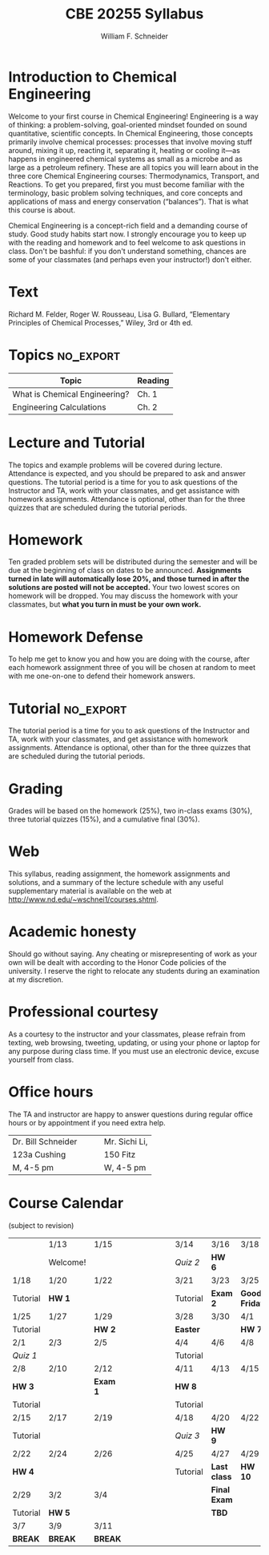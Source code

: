 #+BEGIN_OPTIONS
#+AUTHOR: William F. Schneider
#+TITLE: CBE 20255 Syllabus
#+EMAIL: wschneider@nd.edu
#+LATEX_CLASS_OPTIONS: [11pt]
#+LATEX_HEADER:\usepackage[left=1in, right=1in, top=1in, bottom=1in, nohead]{geometry}
#+LATEX_HEADER:\geometry{margin=1.0in}
#+LATEX_HEADER:\usepackage{amsmath}
#+LATEX_HEADER:\usepackage{graphicx}
#+LATEX_HEADER:\usepackage{epstopdf}
#+LATEX_HEADER:\usepackage{fancyhdr}
#+LATEX_HEADER:\usepackage{hyperref}
#+LATEX_HEADER:\usepackage[labelfont=bf]{caption}
#+LATEX_HEADER:\usepackage{setspace}
# #+LATEX_HEADER:\setlength{\headheight}{10.2pt}
# #+LATEX_HEADER:\setlength{\headsep}{20pt}
#+LATEX_HEADER:\def\dbar{{\mathchar'26\mkern-12mu d}}
#+LATEX_HEADER:\pagestyle{fancy}
#+LATEX_HEADER:\fancyhf{}
#+LATEX_HEADER:\renewcommand{\headrulewidth}{0.5pt}
#+LATEX_HEADER:\renewcommand{\footrulewidth}{0.5pt}
#+LATEX_HEADER:\lfoot{\today}
#+LATEX_HEADER:\cfoot{\copyright\ 2016 W.\ F.\ Schneider}
#+LATEX_HEADER:\rfoot{\thepage}
#+LATEX_HEADER:\title{University of Notre Dame\\Advanced Chemical Engineering Thermodynamics\\(CBE 60553)}
#+LATEX_HEADER:\author{Prof. William F.\ Schneider}
#+LATEX_HEADER:\def\dbar{{\mathchar'26\mkern-12mu d}}
#+LATEX_HEADER:\usepackage{titlesec}
#+LATEX_HEADER:\titlespacing*{\section}
#+LATEX_HEADER:{0pt}{0.6\baselineskip}{0.2\baselineskip}
#+LATEX_HEADER:\titlespacing*{\subsection}
#+LATEX_HEADER:{0pt}{0.6\baselineskip}{0.2\baselineskip}
#+LATEX_HEADER:\titlespacing*{\subsubsection}
#+LATEX_HEADER:{0pt}{0.4\baselineskip}{0.1\baselineskip}

#+OPTIONS: toc:nil
#+OPTIONS: H:3 num:3
#+OPTIONS: ':t
#+END_OPTIONS

#+BEGIN_LaTeX
\begin{center}
\textsc{\Large Introduction to Chemical Engineering (CBE 20255)}\\University of Notre Dame, Spring 2016
\end{center}
\begin{tabular*}{\textwidth}{@{\extracolsep{\fill}}l r}
\hline
Prof.\ Bill Schneider & Classroom: 356A Fitz.\\
Office: 123b Cushing & Lecture MWF 10:30-11:20\\
\email{wschneider@nd.edu}, phone 574-631-8754 & Tutorial M 3:30-4:20\\
\hline
\end{tabular*}
#+END_LaTeX

* Introduction to Chemical Engineering
Welcome to your first course in Chemical Engineering!  Engineering is a way of
thinking: a problem-solving, goal-oriented mindset founded on sound
quantitative, scientific concepts. In Chemical Engineering, those concepts
primarily involve chemical processes: processes that involve moving stuff
around, mixing it up, reacting it, separating it, heating or cooling it---as
happens in engineered chemical systems as small as a microbe and as large as a
petroleum refinery. These are all topics you will learn about in the three core
Chemical Engineering courses: Thermodynamics, Transport, and Reactions.  To get
you prepared, first you must become familiar with the terminology, basic problem
solving techniques, and core concepts and applications of mass and energy
conservation ("balances").  That is what this course is about.

Chemical Engineering is a concept-rich field and a demanding course of study.
Good study habits start now.  I strongly encourage you to keep up with the
reading and homework and to feel welcome to ask questions in class.  Don't be
bashful: if you don't understand something, chances are some of your classmates
(and perhaps even your instructor!) don't either.

* Text
Richard M. Felder, Roger W. Rousseau, Lisa G. Bullard, "Elementary Principles of Chemical Processes," Wiley, 3rd or 4th ed.


* Topics :no_export:
| Topic                         | Reading |
|-------------------------------+---------|
| What is Chemical Engineering? | Ch. 1   |
| Engineering Calculations      | Ch. 2   |

* Lecture and Tutorial
The topics and example problems will be covered during lecture.  Attendance is
expected, and you should be prepared to ask and answer questions.  The tutorial
period is a time for you to ask questions of the Instructor and TA, work with
your classmates, and get assistance with homework assignments. Attendance is
optional, other than for the three quizzes that are scheduled during the
tutorial periods.

* Homework
Ten graded problem sets will be distributed during the semester and will be due at the beginning of class on dates to be announced.  *Assignments turned in late will automatically lose 20%, and those turned in after the solutions are posted will not be accepted.*  Your two lowest scores on homework will be dropped.  You may discuss the homework with your classmates, but *what you turn in must be your own work.*

* Homework Defense
To help me get to know you and how you are doing with the course, after each homework assignment three of you will be chosen at random to meet with me one-on-one to defend their homework answers.

* Tutorial :no_export:
The tutorial period is a time for you to ask questions of the Instructor and TA, work with your classmates, and get assistance with homework assignments. Attendance is optional, other than for the three quizzes that are scheduled during the tutorial periods.

* Grading
Grades will be based on the homework (25%), two in-class exams (30%), three tutorial quizzes (15%), and a cumulative final (30%).

* Web
This syllabus, reading assignment, the homework assignments and solutions, and a summary of the lecture schedule with any useful supplementary material is available on the web at http://www.nd.edu/~wschnei1/courses.shtml.

* Academic honesty
Should go without saying. Any cheating or misrepresenting of work as your own will be dealt with according to the Honor Code policies of the university. I reserve the right to relocate any students during an examination at my discretion.

* Professional courtesy
As a courtesy to the instructor and your classmates, please refrain from
texting, web browsing, tweeting, updating, or using your phone or laptop for any
purpose during class time.  If you must use an electronic device, excuse
yourself from class.

* Office hours
The TA and instructor are happy to answer questions during regular office hours or by appointment if you need extra help.

| Dr. Bill Schneider\quad\quad | Mr. Sichi Li, \email{sli12@nd.edu} |
| 123a Cushing                 | 150 Fitz                           |
| M, 4-5 pm                    | W, 4-5 pm                          |


* Course Calendar
(subject to revision)
|----------+----------+----------+----------------------+----------+--------------+---------------|
|          | 1/13     | 1/15     | \quad\quad\quad\quad | 3/14     | 3/16         | 3/18          |
|          | Welcome! |          |                      | /Quiz 2/ | *HW 6*       |               |
|----------+----------+----------+----------------------+----------+--------------+---------------|
| 1/18     | 1/20     | 1/22     |                      | 3/21     | 3/23         | 3/25          |
| Tutorial | *HW 1*   |          |                      | Tutorial | *Exam 2*     | *Good Friday* |
|----------+----------+----------+----------------------+----------+--------------+---------------|
| 1/25     | 1/27     | 1/29     |                      | 3/28     | 3/30         | 4/1           |
| Tutorial |          | *HW 2*   |                      | *Easter* |              | *HW 7*        |
|----------+----------+----------+----------------------+----------+--------------+---------------|
| 2/1      | 2/3      | 2/5      |                      | 4/4      | 4/6          | 4/8           |
| /Quiz 1/ |          |          |                      | Tutorial |              |               |
|----------+----------+----------+----------------------+----------+--------------+---------------|
| 2/8      | 2/10     | 2/12     |                      | 4/11     | 4/13         | 4/15          |
| *HW 3*   |          | *Exam 1* |                      | *HW 8*   |              |               |
| Tutorial |          |          |                      | Tutorial |              |               |
|----------+----------+----------+----------------------+----------+--------------+---------------|
| 2/15     | 2/17     | 2/19     |                      | 4/18     | 4/20         | 4/22          |
| Tutorial |          |          |                      | /Quiz 3/ | *HW 9*       |               |
|----------+----------+----------+----------------------+----------+--------------+---------------|
| 2/22     | 2/24     | 2/26     |                      | 4/25     | 4/27         | 4/29          |
| *HW 4*   |          |          |                      | Tutorial | *Last class* | *HW 10*       |
|----------+----------+----------+----------------------+----------+--------------+---------------|
| 2/29     | 3/2      | 3/4      |                      |          | *Final Exam* |               |
| Tutorial | *HW 5*   |          |                      |          | *TBD*        |               |
|----------+----------+----------+----------------------+----------+--------------+---------------|
| 3/7      | 3/9      | 3/11     |                      |          |              |               |
| *BREAK*  | *BREAK*  | *BREAK*  |                      |          |              |               |
|----------+----------+----------+----------------------+----------+--------------+---------------|

